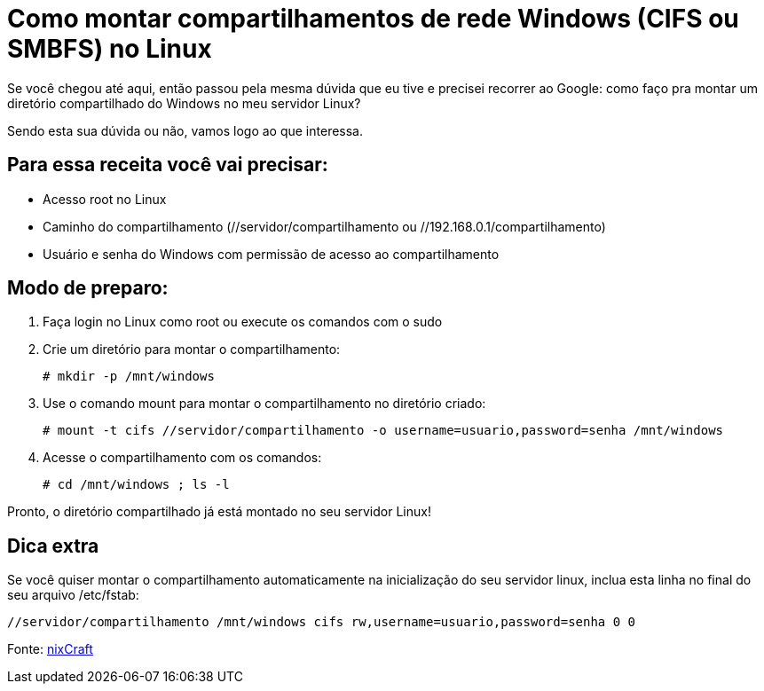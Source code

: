 = Como montar compartilhamentos de rede Windows (CIFS ou SMBFS) no Linux
// See https://hubpress.gitbooks.io/hubpress-knowledgebase/content/ for information about the parameters.
// :hp-image: /covers/cover.png
:published_at: 2018-03-05
:hp-tags: Windows, Linux, CIFS, SMBFS, 
:hp-alt-title: How to mount Windows shared folders (cifs or smbfs) in Linux

Se você chegou até aqui, então passou pela mesma dúvida que eu tive e precisei recorrer ao Google: como faço pra montar um diretório compartilhado do Windows no meu servidor Linux?

Sendo esta sua dúvida ou não, vamos logo ao que interessa.

== Para essa receita você vai precisar:

* Acesso root no Linux 
* Caminho do compartilhamento (//servidor/compartilhamento ou //192.168.0.1/compartilhamento)
* Usuário e senha do Windows com permissão de acesso ao compartilhamento

== Modo de preparo:

. Faça login no Linux como root ou execute os comandos com o sudo
. Crie um diretório para montar o compartilhamento:
+
[source, bash]
-------
# mkdir -p /mnt/windows
-------
. Use o comando mount para montar o compartilhamento no diretório criado:
+
[source, bash]
-----------------
# mount -t cifs //servidor/compartilhamento -o username=usuario,password=senha /mnt/windows
-----------------
. Acesse o compartilhamento com os comandos:
+
[source, bash]
-----------------
# cd /mnt/windows ; ls -l
-----------------

Pronto, o diretório compartilhado já está montado no seu servidor Linux!

== Dica extra

Se você quiser montar o compartilhamento automaticamente na inicialização do seu servidor linux, inclua esta linha no final do seu arquivo /etc/fstab:
[source, bash]
----------
//servidor/compartilhamento /mnt/windows cifs rw,username=usuario,password=senha 0 0
----------

Fonte: https://www.cyberciti.biz/tips/how-to-mount-remote-windows-partition-windows-share-under-linux.html[nixCraft^]